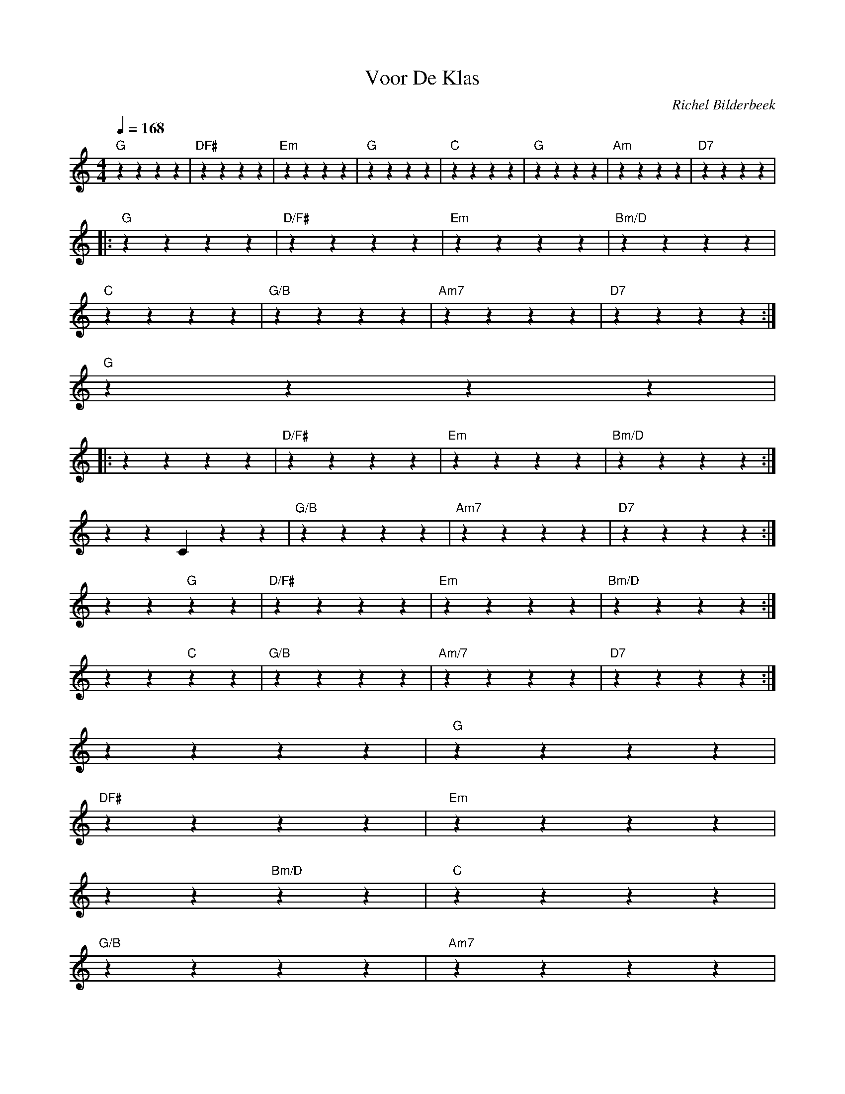 X:1
T:Voor De Klas
C:Richel Bilderbeek
L:1/4
Q:1/4=168
M:4/4
K:C
%
% [INTRO]
%
% 
"G"zzzz |"D\F#"zzzz |"Em"zzzz |"G"zzzz | "C"zzzz |"G"zzzz |"Am"zzzz |"D7"zzzz |
% G D\F# | Em G | C G | Am D7 | 
%
%
%
% [VERSE]
% 
|: "G"zzzz |"D/F#"zzzz |"Em"zzzz |"Bm/D"zzzz |
%        G        D/F#      Em                   Bm/D
% ik ben altijd de schouder, de troost in zekere zin
%
"C"zzzz |"G/B"zzzz |"Am7"zzzz |"D7"zzzz :|
%    C              G/B           Am7            D7
% ze noemen mij wel meer dan eens hun hartsvriendin
%
%
% [BRIDGE]
"G"zzzz |
% G
%
%
% [CHORUS]
%
%
|: ""zzzz |"D/F#"zzzz |"Em"zzzz |"Bm/D"zzzz :|
%                  D/F#  Em                     Bm/D
% ik wou dat ik jou was, gewoon een keertje jou was
%
zz ""Czz |"G/B"zzzz |"Am7"zzzz |"D7"zzzz :|
%        C                G/B                Am7                D7
% dat ik ook eens met een vrouw was niet het kussen maar het het matras was
%
""zz "G"zz |"D/F#"zzzz |"Em"zzzz |"Bm/D"zzzz :|
%                          G  D/F#               Em            Bm/D
% ik wou juist dat ik jou was, gewoon een dag zozo was dat ik ook 
%
""zz "C"zz |"G/B"zzzz |"Am/7"zzzz |"D7"zzzz :|
%            C            G/B               Am/7            D7
% een beetje vrouw was en klein was niet de pinpas maar het wijnglas
%
%
""zzzz |"G"zzzz |
%                           G
% maar ik wou juist dat ik jou was,
%
"D\F#"zzzz |"Em"zzzz |
%     D\F#             Em
% gewoon een dag niet mezelf was
%
""zz "Bm/D"zz |"C"zzzz |
%        Bm/D          C
% dat ik alles was wat jij was en 
%
"G/B"zzzz |"Am7"zzzz |
% G/B               Am7
% jij was dan wie ik was
%
""zz "D7"zz |""zzzz |
%     D7
% en wij dan nog steeds 
%
"G"zzzz :|
% G
% wij was
